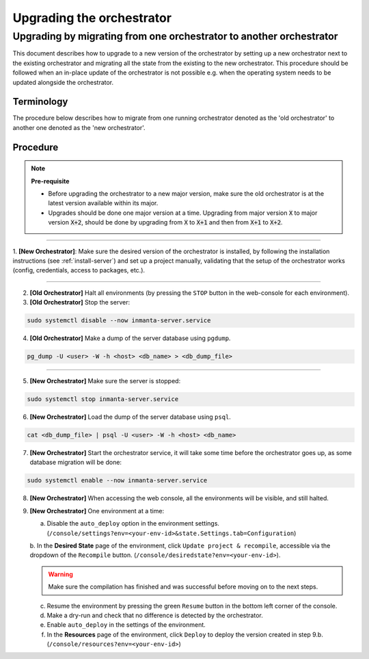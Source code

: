 .. _upgrading_the_orchestrator:


Upgrading the orchestrator
-------------------------

Upgrading by migrating from one orchestrator to another orchestrator
#######################################################################

This document describes how to upgrade to a new version of the orchestrator by setting
up a new orchestrator next to the existing orchestrator and migrating all the state from
the existing to the new orchestrator. This procedure should be followed when an in-place
update of the orchestrator is not possible e.g. when the operating system needs to be
updated alongside the orchestrator.

Terminology
+++++++++++

The procedure below describes how to migrate from one running orchestrator
denoted as the 'old orchestrator' to another one denoted as the 'new orchestrator'.

Procedure
+++++++++


.. note::
    **Pre-requisite**

    - Before upgrading the orchestrator to a new major version, make sure the old orchestrator is at the latest version available within its major.
    - Upgrades should be done one major version at a time. Upgrading from major
      version :code:`X` to major version :code:`X+2`, should be done by upgrading from :code:`X` to :code:`X+1` and then from :code:`X+1` to :code:`X+2`.


_________

1. **[New Orchestrator]**: Make sure the desired version of the orchestrator is installed, by following the
installation instructions (see :ref:`install-server`) and set up a project manually, validating that the setup
of the orchestrator works (config, credentials, access to packages, etc.).

_________


2. **[Old Orchestrator]** Halt all environments (by pressing the ``STOP`` button in the web-console for each environment).
3. **[Old Orchestrator]** Stop the server:

.. code-block:: bash

    sudo systemctl disable --now inmanta-server.service

4. **[Old Orchestrator]** Make a dump of the server database using ``pgdump``.


.. code-block:: bash

    pg_dump -U <user> -W -h <host> <db_name> > <db_dump_file>

_________



5. **[New Orchestrator]** Make sure the server is stopped:

.. code-block:: bash

    sudo systemctl stop inmanta-server.service

6. **[New Orchestrator]** Load the dump of the server database using ``psql``.


.. code-block:: bash

    cat <db_dump_file> | psql -U <user> -W -h <host> <db_name>


7. **[New Orchestrator]** Start the orchestrator service, it will take some time before the orchestrator goes up, as some database migration will be done:

.. code-block:: bash

    sudo systemctl enable --now inmanta-server.service

8. **[New Orchestrator]** When accessing the web console, all the environments will be visible, and still halted.
9. **[New Orchestrator]** One environment at a time:

   a. Disable the ``auto_deploy`` option in the environment settings.  (``/console/settings?env=<your-env-id>&state.Settings.tab=Configuration``)

   b. In the **Desired State** page of the environment, click ``Update project & recompile``, accessible via the
   dropdown of the ``Recompile`` button. (``/console/desiredstate?env=<your-env-id>``).

   .. warning::

       Make sure the compilation has finished and was successful before moving on to the next steps.


   c. Resume the environment by pressing the green ``Resume`` button in the bottom left corner of the console.

   d. Make a dry-run and check that no difference is detected by the orchestrator.

   e. Enable ``auto_deploy`` in the settings of the environment.

   f. In the **Resources** page of the environment, click ``Deploy`` to deploy the version created in step 9.b. (``/console/resources?env=<your-env-id>``)
